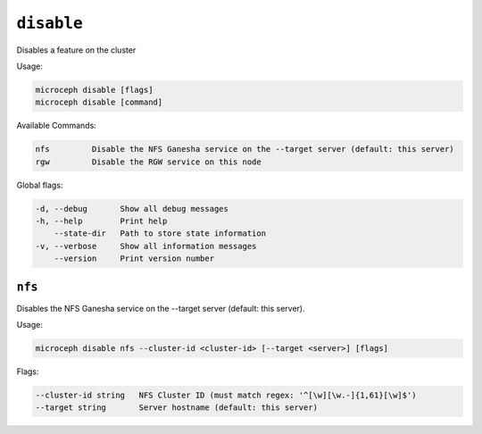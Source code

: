 ===========
``disable``
===========

Disables a feature on the cluster

Usage:

.. code-block:: none

   microceph disable [flags]
   microceph disable [command]

Available Commands:

.. code-block:: none

   nfs         Disable the NFS Ganesha service on the --target server (default: this server)
   rgw         Disable the RGW service on this node

Global flags:

.. code-block:: none

   -d, --debug       Show all debug messages
   -h, --help        Print help
       --state-dir   Path to store state information
   -v, --verbose     Show all information messages
       --version     Print version number


``nfs``
-------

Disables the NFS Ganesha service on the --target server (default: this server).

Usage:

.. code-block:: none

   microceph disable nfs --cluster-id <cluster-id> [--target <server>] [flags]


Flags:

.. code-block:: none

   --cluster-id string   NFS Cluster ID (must match regex: '^[\w][\w.-]{1,61}[\w]$')
   --target string       Server hostname (default: this server)
